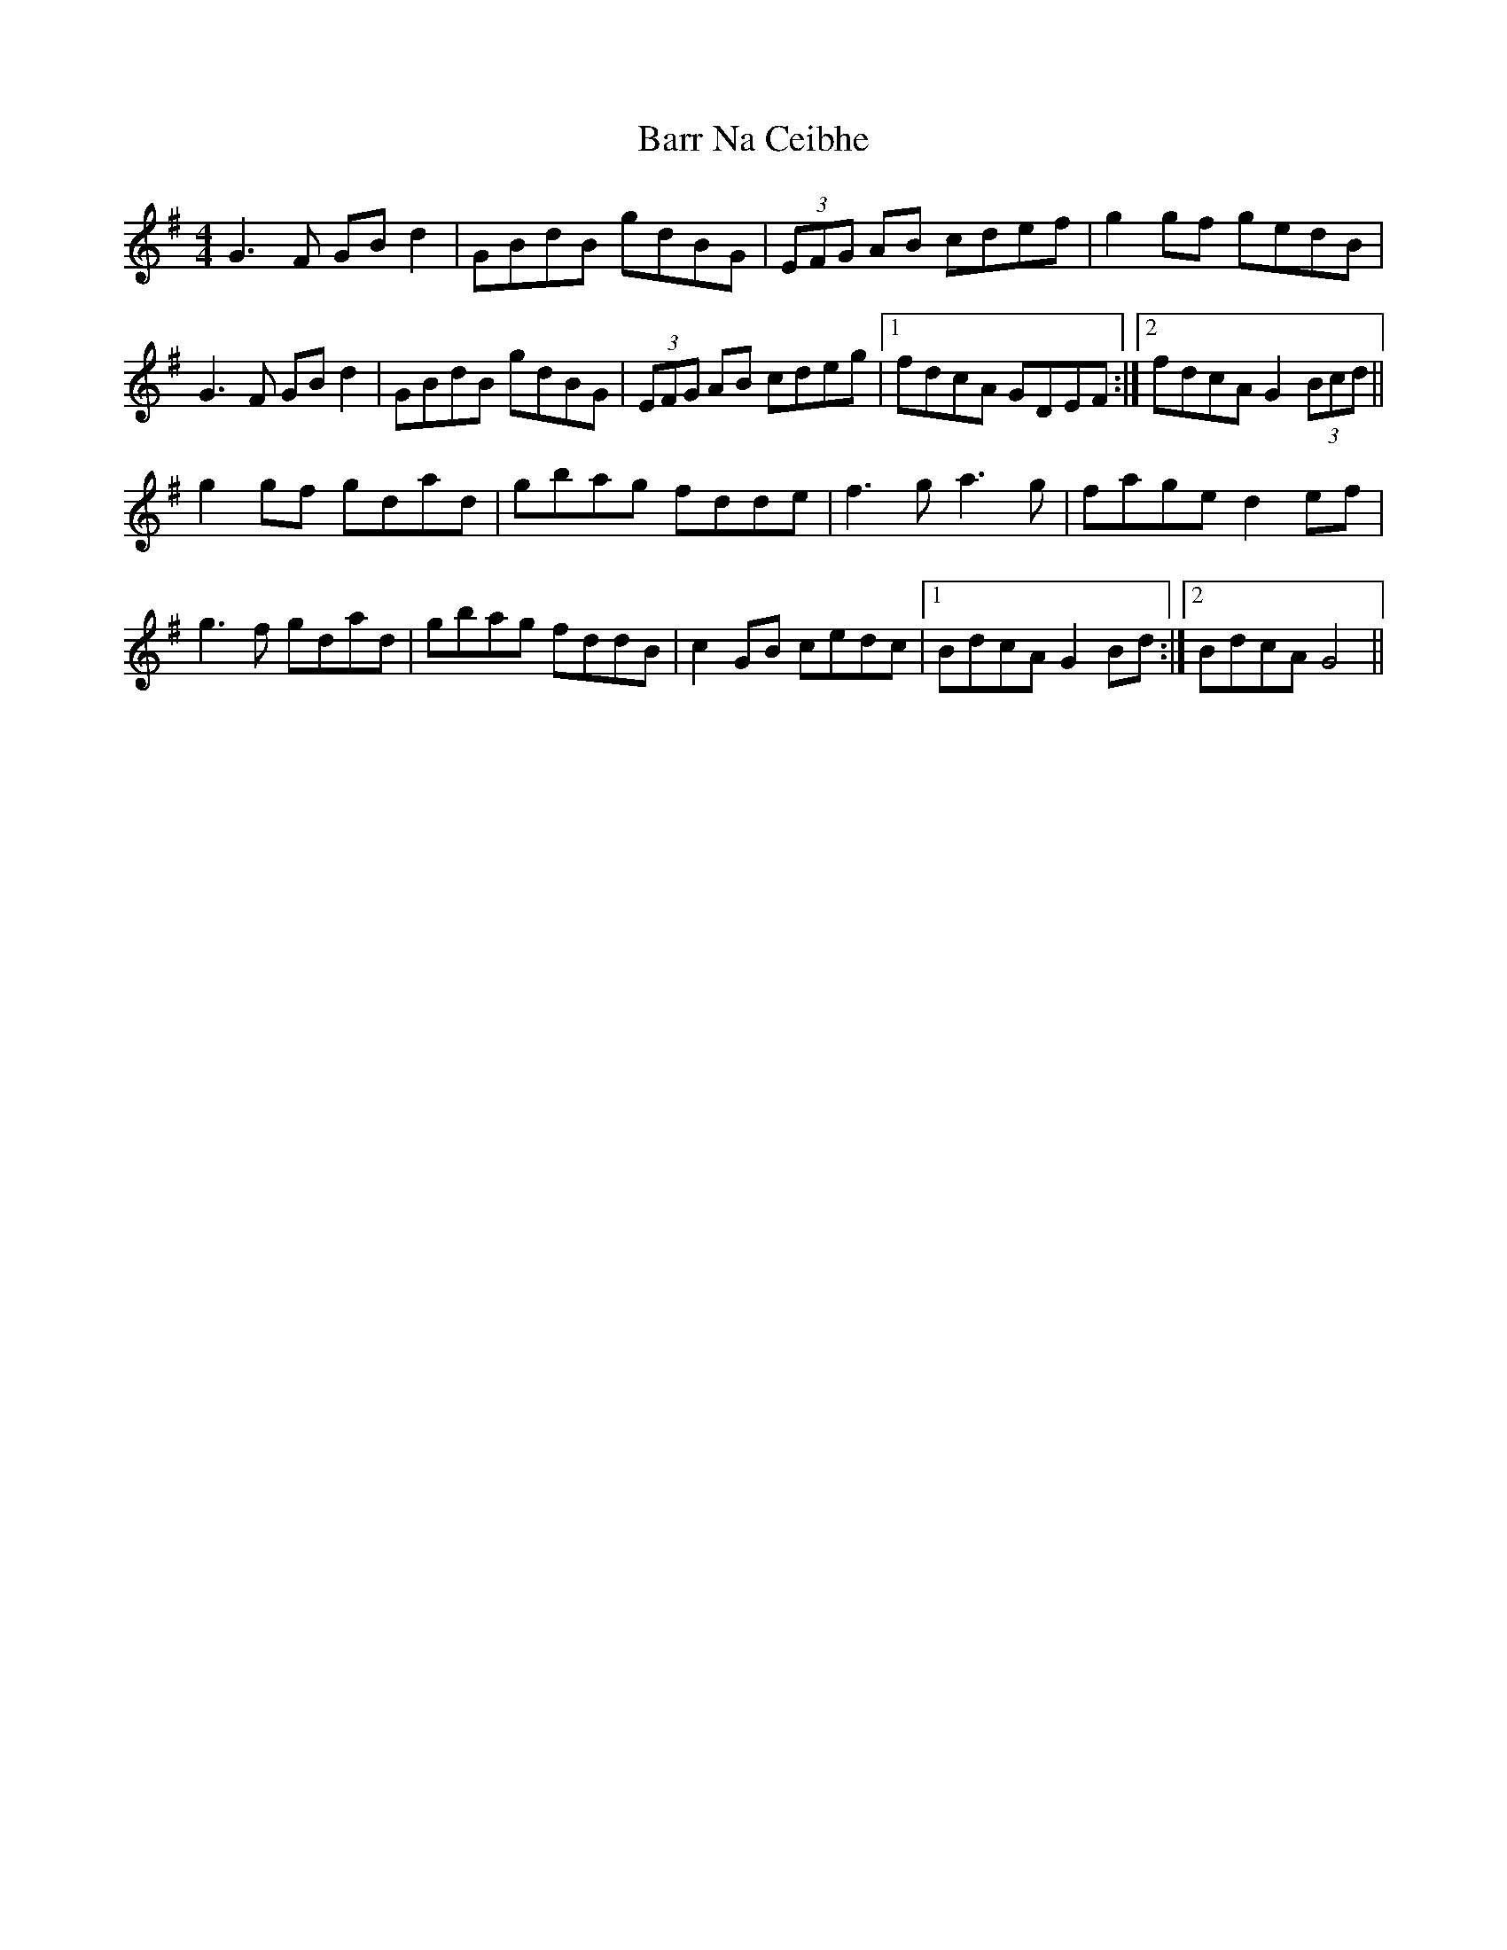 X: 2905
T: Barr Na Ceibhe
R: reel
M: 4/4
K: Gmajor
G3 F GB d2|GBdB gdBG|(3EFG AB cdef|g2 gf gedB|
G3 F GB d2|GBdB gdBG|(3EFG AB cdeg|1 fdcA GDEF:|2 fdcA G2 (3Bcd||
g2 gf gdad|gbag fdde|f3 g a3 g|fage d2 ef|
g3 f gdad|gbag fddB|c2 GB cedc|1 BdcA G2 Bd:|2 BdcA G4||

